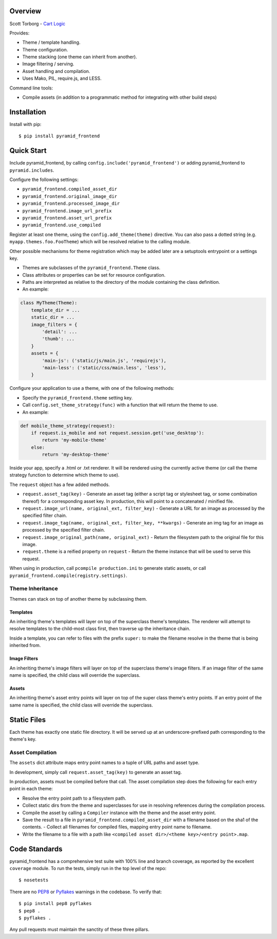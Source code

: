 Overview
--------

Scott Torborg - `Cart Logic <http://www.cartlogic.com>`_

Provides:

* Theme / template handling.
* Theme configuration.
* Theme stacking (one theme can inherit from another).
* Image filtering / serving.
* Asset handling and compilation.
* Uses Mako, PIL, require.js, and LESS.

Command line tools:

* Compile assets (in addition to a programmatic method for integrating with
  other build steps)


Installation
------------

Install with pip::

    $ pip install pyramid_frontend


Quick Start
------------

Include pyramid_frontend, by calling ``config.include('pyramid_frontend')`` or
adding pyramid_frontend to ``pyramid.includes``.

Configure the following settings:

* ``pyramid_frontend.compiled_asset_dir``
* ``pyramid_frontend.original_image_dir``
* ``pyramid_frontend.processed_image_dir``

* ``pyramid_frontend.image_url_prefix``
* ``pyramid_frontend.asset_url_prefix``

* ``pyramid_frontend.use_compiled``

Register at least one theme, using the ``config.add_theme(theme)`` directive.
You can also pass a dotted string (e.g. ``myapp.themes.foo.FooTheme``) which
will be resolved relative to the calling module.

Other possible mechanisms for theme registration which may be added later are a
setuptools entrypoint or a settings key.

* Themes are subclasses of the ``pyramid_frontend.Theme`` class.
* Class attributes or properties can be set for resource configuration.
* Paths are interpreted as relative to the directory of the module containing
  the class definition.
* An example:

.. code-block:: python

    class MyTheme(Theme):
        template_dir = ...
        static_dir = ...
        image_filters = {
            'detail': ...
            'thumb': ...
        }
        assets = {
            'main-js': ('static/js/main.js', 'requirejs'),
            'main-less': ('static/css/main.less', 'less'),
        }

Configure your application to use a theme, with one of the following methods:

* Specify the ``pyramid_frontend.theme`` setting key.
* Call ``config.set_theme_strategy(func)`` with a function that will return the
  theme to use.
* An example:

.. code-block:: python

    def mobile_theme_strategy(request):
        if request.is_mobile and not request.session.get('use_desktop'):
            return 'my-mobile-theme'
        else:
            return 'my-desktop-theme'

Inside your app, specify a .html or .txt renderer. It will be rendered using
the currently active theme (or call the theme strategy function to determine
which theme to use).

The ``request`` object has a few added methods.

* ``request.asset_tag(key)`` - Generate an asset tag (either a script tag or
  stylesheet tag, or some combination thereof) for a corresponding asset key.
  In production, this will point to a concatenated / minified file.

* ``request.image_url(name, original_ext, filter_key)`` - Generate a URL for an
  image as processed by the specified filter chain.
* ``request.image_tag(name, original_ext, filter_key, **kwargs)`` - Generate an
  img tag for an image as processed by the specified filter chain.
* ``request.image_original_path(name, original_ext)`` - Return the filesystem
  path to the original file for this image.

* ``request.theme`` is a reified property on ``request`` - Return the theme
  instance that will be used to serve this request.

When using in production, call ``pcompile production.ini`` to generate static
assets, or call ``pyramid_frontend.compile(registry.settings)``.


Theme Inheritance
=================

Themes can stack on top of another theme by subclassing them.


Templates
~~~~~~~~~

An inheriting theme's templates will layer on top of the superclass theme's
templates. The renderer will attempt to resolve templates to the child-most
class first, then traverse up the inheritance chain.

Inside a template, you can refer to files with the prefix ``super:`` to make
the filename resolve in the theme that is being inherited from.

Image Filters
~~~~~~~~~~~~~

An inheriting theme's image filters will layer on top of the superclass theme's
image filters. If an image filter of the same name is specified, the child
class will override the superclass.

Assets
~~~~~~

An inheriting theme's asset entry points will layer on top of the super class
theme's entry points. If an entry point of the same name is specified, the
child class will override the superclass.

Static Files
------------

Each theme has exactly one static file directory. It will be served up at an
underscore-prefixed path corresponding to the theme's key.


Asset Compilation
=================

The ``assets`` dict attribute maps entry point names to a tuple of URL paths
and asset type.

In development, simply call ``request.asset_tag(key)`` to generate an asset tag.

In production, assets must be compiled before that call. The asset compilation
step does the following for each entry point in each theme:

- Resolve the entry point path to a filesystem path.
- Collect static dirs from the theme and superclasses for use in resolving
  references during the compilation process.
- Compile the asset by calling a ``Compiler`` instance with the theme and the
  asset entry point.
- Save the result to a file in ``pyramid_frontend.compiled_asset_dir`` with a
  filename based on the sha1 of the contents.  - Collect all filenames for
  compiled files, mapping entry point name to filename.
- Write the filename to a file with a path like
  ``<compiled asset dir>/<theme key>/<entry point>.map``.



Code Standards
--------------

pyramid_frontend has a comprehensive test suite with 100% line and branch
coverage, as reported by the excellent ``coverage`` module. To run the tests,
simply run in the top level of the repo::

    $ nosetests

There are no `PEP8 <http://www.python.org/dev/peps/pep-0008/>`_ or
`Pyflakes <http://pypi.python.org/pypi/pyflakes>`_ warnings in the codebase. To
verify that::

    $ pip install pep8 pyflakes
    $ pep8 .
    $ pyflakes .

Any pull requests must maintain the sanctity of these three pillars.
